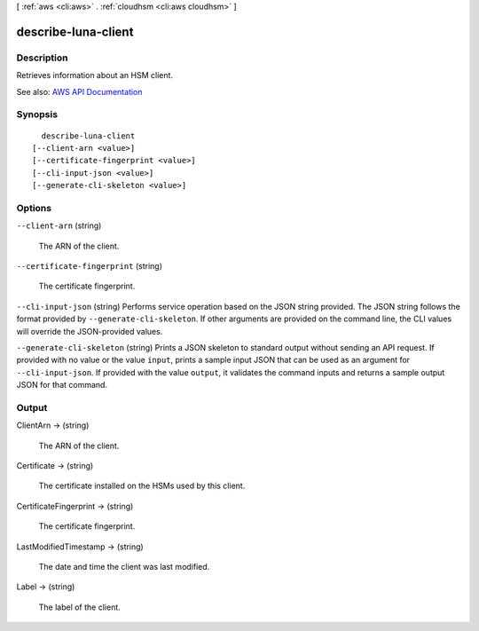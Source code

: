 [ :ref:`aws <cli:aws>` . :ref:`cloudhsm <cli:aws cloudhsm>` ]

.. _cli:aws cloudhsm describe-luna-client:


********************
describe-luna-client
********************



===========
Description
===========



Retrieves information about an HSM client.



See also: `AWS API Documentation <https://docs.aws.amazon.com/goto/WebAPI/cloudhsm-2014-05-30/DescribeLunaClient>`_


========
Synopsis
========

::

    describe-luna-client
  [--client-arn <value>]
  [--certificate-fingerprint <value>]
  [--cli-input-json <value>]
  [--generate-cli-skeleton <value>]




=======
Options
=======

``--client-arn`` (string)


  The ARN of the client.

  

``--certificate-fingerprint`` (string)


  The certificate fingerprint.

  

``--cli-input-json`` (string)
Performs service operation based on the JSON string provided. The JSON string follows the format provided by ``--generate-cli-skeleton``. If other arguments are provided on the command line, the CLI values will override the JSON-provided values.

``--generate-cli-skeleton`` (string)
Prints a JSON skeleton to standard output without sending an API request. If provided with no value or the value ``input``, prints a sample input JSON that can be used as an argument for ``--cli-input-json``. If provided with the value ``output``, it validates the command inputs and returns a sample output JSON for that command.



======
Output
======

ClientArn -> (string)

  

  The ARN of the client.

  

  

Certificate -> (string)

  

  The certificate installed on the HSMs used by this client.

  

  

CertificateFingerprint -> (string)

  

  The certificate fingerprint.

  

  

LastModifiedTimestamp -> (string)

  

  The date and time the client was last modified.

  

  

Label -> (string)

  

  The label of the client.

  

  

